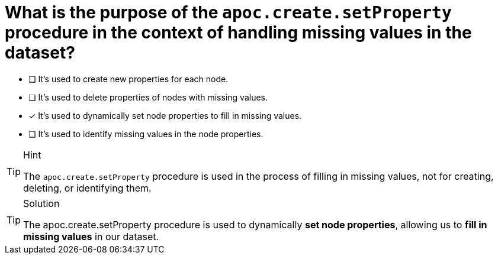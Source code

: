 = What is the purpose of the `apoc.create.setProperty` procedure in the context of handling missing values in the dataset?

- [ ] It's used to create new properties for each node.
- [ ] It's used to delete properties of nodes with missing values.
- [*] It's used to dynamically set node properties to fill in missing values.
- [ ] It's used to identify missing values in the node properties.

[TIP,role=hint]
.Hint
====
The `apoc.create.setProperty` procedure is used in the process of filling in missing values, not for creating, deleting, or identifying them.
====

[TIP,role=solution]
.Solution
====
The apoc.create.setProperty procedure is used to dynamically *set node properties*, allowing us to *fill in missing values* in our dataset.
====

